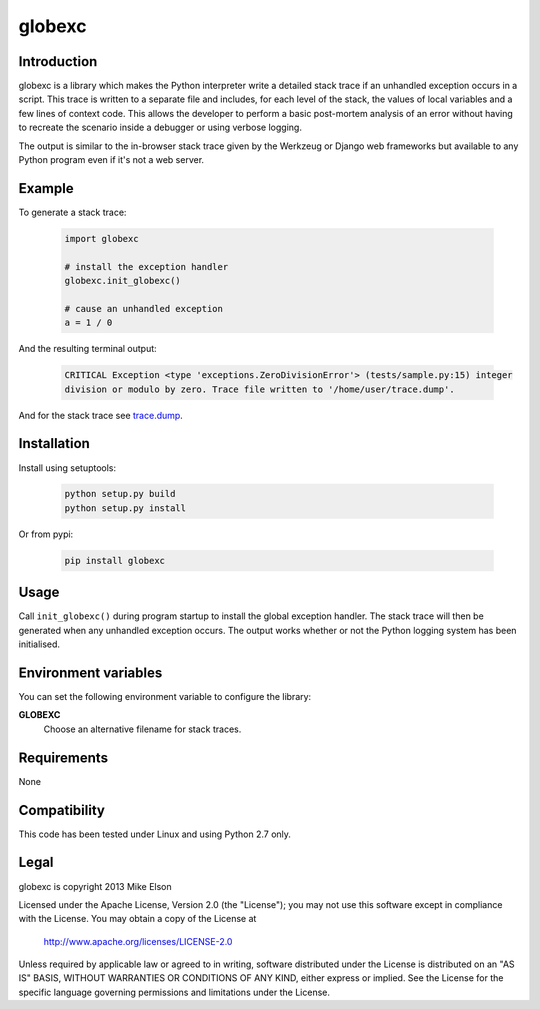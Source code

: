 globexc
=======

Introduction
------------

globexc is a library which makes the Python interpreter write a detailed stack trace if an unhandled exception occurs in a script. This trace is written to a separate file and includes, for each level of the stack, the values of local variables and a few lines of context code. This allows the developer to perform a basic post-mortem analysis of an error without having to recreate the scenario inside a debugger or using verbose logging.

The output is similar to the in-browser stack trace given by the Werkzeug or Django web frameworks but available to any Python program even if it's not a web server. 

Example
-------

To generate a stack trace:

  .. code:: python

	import globexc

	# install the exception handler
	globexc.init_globexc()

	# cause an unhandled exception
	a = 1 / 0

And the resulting terminal output:

  .. code::

	CRITICAL Exception <type 'exceptions.ZeroDivisionError'> (tests/sample.py:15) integer
	division or modulo by zero. Trace file written to '/home/user/trace.dump'.

And for the stack trace see `<trace.dump>`_.

Installation
------------

Install using setuptools:

  .. code:: sh

	python setup.py build
	python setup.py install

Or from pypi:

  .. code:: sh

	pip install globexc

Usage
-----

Call ``init_globexc()`` during program startup to install the global exception handler. The stack trace will then be generated when any unhandled exception occurs. The output works whether or not the Python logging system has been initialised.

Environment variables
---------------------

You can set the following environment variable to configure the library:

**GLOBEXC**
  Choose an alternative filename for stack traces.

Requirements
------------

None

Compatibility
-------------

This code has been tested under Linux and using Python 2.7 only.

Legal
-----

globexc is copyright 2013 Mike Elson

Licensed under the Apache License, Version 2.0 (the "License");
you may not use this software except in compliance with the License.
You may obtain a copy of the License at

    http://www.apache.org/licenses/LICENSE-2.0

Unless required by applicable law or agreed to in writing, software
distributed under the License is distributed on an "AS IS" BASIS,
WITHOUT WARRANTIES OR CONDITIONS OF ANY KIND, either express or implied.
See the License for the specific language governing permissions and
limitations under the License.
